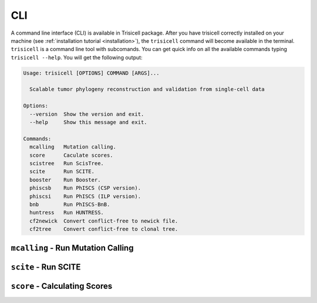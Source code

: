 CLI
===

A command line interface (CLI) is available in Trisicell package. After you have trisicell correctly
installed on your machine (see :ref:`installation tutorial <installation>`), the ``trisicell`` command will
become available in the terminal.
``trisicell`` is a command line tool with subcomands. You can get quick info on all the available commands
typing ``trisicell --help``. You will get the following output:

.. code-block:: bash
    
    Usage: trisicell [OPTIONS] COMMAND [ARGS]...

      Scalable tumor phylogeny reconstruction and validation from single-cell data

    Options:
      --version  Show the version and exit.
      --help     Show this message and exit.

    Commands:
      mcalling   Mutation calling.
      score      Caculate scores.
      scistree   Run ScisTree.
      scite      Run SCITE.
      booster    Run Booster.
      phiscsb    Run PhISCS (CSP version).
      phiscsi    Run PhISCS (ILP version).
      bnb        Run PhISCS-BnB.
      huntress   Run HUNTRESS.
      cf2newick  Convert conflict-free to newick file.
      cf2tree    Convert conflict-free to clonal tree.


``mcalling`` - Run Mutation Calling
-----------------------------------

.. click:: trisicell.commands.trisicell:cli
    :prog: trisicell
    :commands: mcalling
    :nested: full


``scite`` - Run SCITE
---------------------------

.. click:: trisicell.commands.trisicell:cli
    :prog: trisicell
    :commands: scite
    :nested: full


``score`` - Calculating Scores
------------------------------

.. click:: trisicell.commands.trisicell:cli
    :prog: trisicell
    :commands: score
    :nested: full
